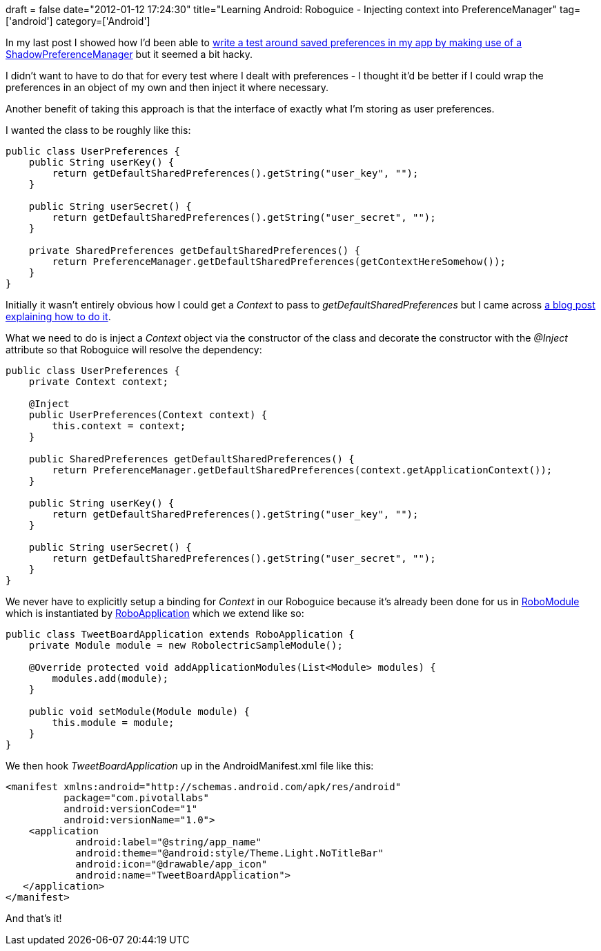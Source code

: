 +++
draft = false
date="2012-01-12 17:24:30"
title="Learning Android: Roboguice - Injecting context into PreferenceManager"
tag=['android']
category=['Android']
+++

In my last post I showed how I'd been able to http://www.markhneedham.com/blog/2012/01/10/learning-android-testing-details-got-saved-to-sharedpreferences/[write a test around saved preferences in my app by making use of a ShadowPreferenceManager] but it seemed a bit hacky.

I didn't want to have to do that for every test where I dealt with preferences - I thought it'd be better if I could wrap the preferences in an object of my own and then inject it where necessary.

Another benefit of taking this approach is that the interface of exactly what I'm storing as user preferences.

I wanted the class to be roughly like this:

[source,java]
----

public class UserPreferences {
    public String userKey() {
        return getDefaultSharedPreferences().getString("user_key", "");
    }

    public String userSecret() {
        return getDefaultSharedPreferences().getString("user_secret", "");
    }

    private SharedPreferences getDefaultSharedPreferences() {
        return PreferenceManager.getDefaultSharedPreferences(getContextHereSomehow());
    }
}
----

Initially it wasn't entirely obvious how I could get a +++<cite>+++Context+++</cite>+++ to pass to +++<cite>+++getDefaultSharedPreferences+++</cite>+++ but I came across http://www.irasenthil.com/2011/09/how-to-inject-context-in-android-with.html[a blog post explaining how to do it].

What we need to do is inject a +++<cite>+++Context+++</cite>+++ object via the constructor of the class and decorate the constructor with the +++<cite>+++@Inject+++</cite>+++ attribute so that Roboguice will resolve the dependency:

[source,java]
----

public class UserPreferences {
    private Context context;

    @Inject
    public UserPreferences(Context context) {
        this.context = context;
    }

    public SharedPreferences getDefaultSharedPreferences() {
        return PreferenceManager.getDefaultSharedPreferences(context.getApplicationContext());
    }

    public String userKey() {
        return getDefaultSharedPreferences().getString("user_key", "");
    }

    public String userSecret() {
        return getDefaultSharedPreferences().getString("user_secret", "");
    }
}
----

We never have to explicitly setup a binding for +++<cite>+++Context+++</cite>+++ in our Roboguice because it's already been done for us in https://github.com/abombss/roboguice/blob/master/roboguice/src/main/java/roboguice/config/RoboModule.java[RoboModule] which is instantiated by https://github.com/abombss/roboguice/blob/master/roboguice/src/main/java/roboguice/application/RoboApplication.java[RoboApplication] which we extend like so:

[source,java]
----

public class TweetBoardApplication extends RoboApplication {
    private Module module = new RobolectricSampleModule();

    @Override protected void addApplicationModules(List<Module> modules) {
        modules.add(module);
    }

    public void setModule(Module module) {
        this.module = module;
    }
}
----

We then hook +++<cite>+++TweetBoardApplication+++</cite>+++ up in the AndroidManifest.xml file like this:

[source,xml]
----

<manifest xmlns:android="http://schemas.android.com/apk/res/android"
          package="com.pivotallabs"
          android:versionCode="1"
          android:versionName="1.0">
    <application
            android:label="@string/app_name"
            android:theme="@android:style/Theme.Light.NoTitleBar"
            android:icon="@drawable/app_icon"
            android:name="TweetBoardApplication">
   </application>
</manifest>
----

And that's it!
